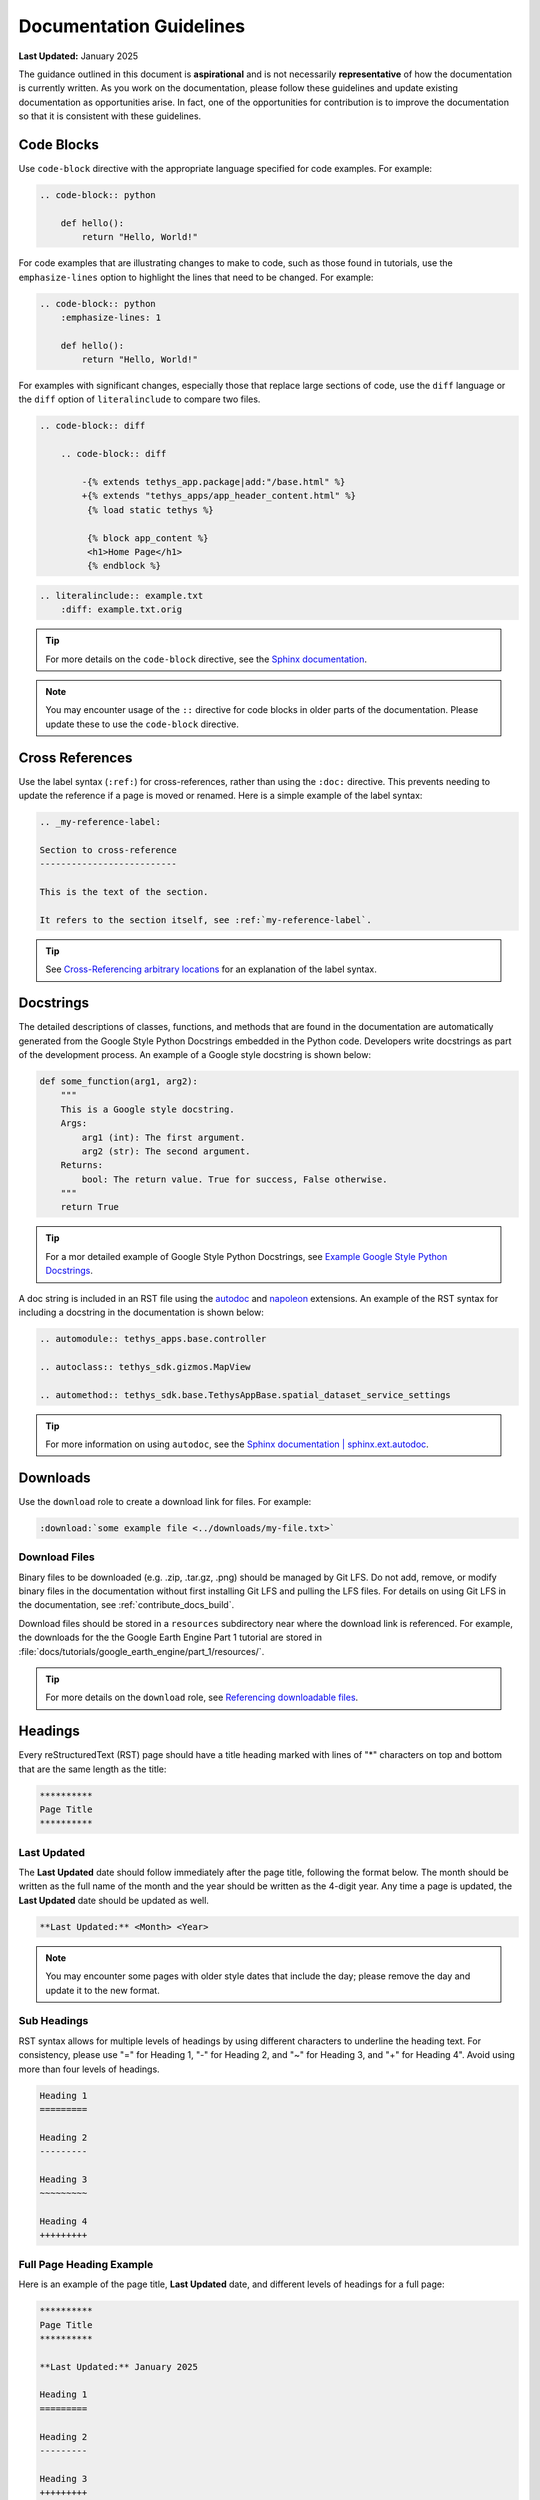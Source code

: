 .. _contribute_docs_guidelines:

************************
Documentation Guidelines
************************

**Last Updated:** January 2025

The guidance outlined in this document is **aspirational** and is not necessarily **representative** of how the documentation is currently written. As you work on the documentation, please follow these guidelines and update existing documentation as opportunities arise. In fact, one of the opportunities for contribution is to improve the documentation so that it is consistent with these guidelines.

.. _contribute_docs_code_blocks:

Code Blocks
===========

Use ``code-block`` directive with the appropriate language specified for code examples. For example:

.. code-block:: rst

    .. code-block:: python

        def hello():
            return "Hello, World!"

For code examples that are illustrating changes to make to code, such as those found in tutorials, use the ``emphasize-lines`` option to highlight the lines that need to be changed. For example:

.. code-block:: rst

    .. code-block:: python
        :emphasize-lines: 1

        def hello():
            return "Hello, World!"

For examples with significant changes, especially those that replace large sections of code, use the ``diff`` language or the ``diff`` option of ``literalinclude`` to compare two files.

.. code-block:: rst

    .. code-block:: diff

        .. code-block:: diff

            -{% extends tethys_app.package|add:"/base.html" %}
            +{% extends "tethys_apps/app_header_content.html" %}
             {% load static tethys %}

             {% block app_content %}
             <h1>Home Page</h1>
             {% endblock %}

.. code-block:: rst

    .. literalinclude:: example.txt
        :diff: example.txt.orig

.. tip::

    For more details on the ``code-block`` directive, see the `Sphinx documentation <https://www.sphinx-doc.org/en/master/usage/restructuredtext/directives.html#directive-code-block>`_.

.. note::

    You may encounter usage of the ``::`` directive for code blocks in older parts of the documentation. Please update these to use the ``code-block`` directive.

.. _contribute_docs_cross_references:

Cross References
================

Use the label syntax (``:ref:``) for cross-references, rather than using the ``:doc:`` directive. This prevents needing to update the reference if a page is moved or renamed. Here is a simple example of the label syntax:

.. code-block:: rst

    .. _my-reference-label:

    Section to cross-reference
    --------------------------

    This is the text of the section.

    It refers to the section itself, see :ref:`my-reference-label`.

.. tip::

    See `Cross-Referencing arbitrary locations <https://www.sphinx-doc.org/en/master/usage/referencing.html#role-ref>`_ for an explanation of the label syntax.

.. _contribute_docs_docstrings:

Docstrings
==========

The detailed descriptions of classes, functions, and methods that are found in the documentation are automatically generated from the Google Style Python Docstrings embedded in the Python code. Developers write docstrings as part of the development process. An example of a Google style docstring is shown below:

.. code-block:: Python

   def some_function(arg1, arg2):
       """
       This is a Google style docstring.
       Args:
           arg1 (int): The first argument.
           arg2 (str): The second argument.
       Returns:
           bool: The return value. True for success, False otherwise.
       """
       return True

.. tip::

    For a mor detailed example of Google Style Python Docstrings, see `Example Google Style Python Docstrings <https://sphinxcontrib-napoleon.readthedocs.io/en/latest/example_google.html>`_.


A doc string is included in an RST file using the `autodoc <https://www.sphinx-doc.org/en/master/usage/extensions/autodoc.html>`_ and `napoleon <https://sphinxcontrib-napoleon.readthedocs.io/en/latest/index.html>`_ extensions. An example of the RST syntax for including a docstring in the documentation is shown below:

.. code-block:: rst

   .. automodule:: tethys_apps.base.controller

   .. autoclass:: tethys_sdk.gizmos.MapView

   .. automethod:: tethys_sdk.base.TethysAppBase.spatial_dataset_service_settings

.. tip::

    For more information on using ``autodoc``, see the `Sphinx documentation | sphinx.ext.autodoc <https://www.sphinx-doc.org/en/master/usage/extensions/autodoc.html>`_.

.. _contribute_docs_download_files:

Downloads
=========

Use the ``download`` role to create a download link for files. For example:

.. code-block:: rst

    :download:`some example file <../downloads/my-file.txt>`

Download Files
--------------

Binary files to be downloaded (e.g. .zip, .tar.gz, .png) should be managed by Git LFS. Do not add, remove, or modify binary files in the documentation without first installing Git LFS and pulling the LFS files. For details on using Git LFS in the documentation, see :ref:`contribute_docs_build`.

Download files should be stored in a ``resources`` subdirectory near where the download link is referenced. For example, the downloads for the the Google Earth Engine Part 1 tutorial are stored in :file:`docs/tutorials/google_earth_engine/part_1/resources/`.

.. tip::

    For more details on the ``download`` role, see `Referencing downloadable files <https://www.sphinx-doc.org/en/master/usage/referencing.html#referencing-downloadable-files>`_.

.. _contribute_docs_headings:

Headings
========

Every reStructuredText (RST) page should have a title heading marked with lines of "*" characters on top and bottom that are the same length as the title:

.. code-block:: rst

    **********
    Page Title
    **********

Last Updated
------------

The **Last Updated** date should follow immediately after the page title, following the format below. The month should be written as the full name of the month and the year should be written as the 4-digit year. Any time a page is updated, the **Last Updated** date should be updated as well.

.. code-block:: rst

    **Last Updated:** <Month> <Year>


.. note::

    You may encounter some pages with older style dates that include the day; please remove the day and update it to the new format.

Sub Headings
------------

RST syntax allows for multiple levels of headings by using different characters to underline the heading text. For consistency, please use "=" for Heading 1, "-" for Heading 2, and "~" for Heading 3, and "+" for Heading 4". Avoid using more than four levels of headings. 

.. code-block:: rst

    Heading 1
    =========

    Heading 2
    ---------

    Heading 3
    ~~~~~~~~~

    Heading 4
    +++++++++

Full Page Heading Example
-------------------------

Here is an example of the page title, **Last Updated** date, and different levels of headings for a full page:

.. code-block:: rst

    **********
    Page Title
    **********

    **Last Updated:** January 2025

    Heading 1
    =========

    Heading 2
    ---------

    Heading 3
    +++++++++

.. tip::

    For more details on heading syntax in RST, see `reStructured Text Primer: Sections <https://www.sphinx-doc.org/en/master/usage/restructuredtext/basics.html#sections>`_.

.. _contribute_docs_hyperlinks:

Hyperlinks
==========

Use the use the RST syntax for hyperlinks for links to external resources. For internal links see :ref:`contribute_docs_cross_references`. 


For links where the text should be the same as the web address, no special syntax is needed:

.. code-block:: rst

    This is a sentence with a web address link https://www.example.com.

For links where custom text is desired, use the following syntax:

.. code-block:: rst

    This is a sentence with a `custom link text <https://www.example.com>`_.

.. tip::

    For more details on hyperlinks in RST see `reStructured Text Primer: Hyperlinks <https://www.sphinx-doc.org/en/master/usage/restructuredtext/basics.html#hyperlinks>`_.

Django Links
------------

The Tethys Platform documentation includes many links to the Django documentation. All Django links should refernece the current Long Term Support (LTS) version of Django.

Link Checker
------------

Overtime, the links in the documentation may become outdated. Fortunately, Sphinx provides a builder that will check all of the links in the documentation. To run the link checker, run the following command in the :file:`docs` directory:

.. code-block:: bash

    make linkcheck

The output will be written to :file:`_build/linkcheck/output.txt`. Review the output and correct any broken links. Entries with status of "working". Those that are "unchecked" or "ignored" have been skipped via configuration. The "broken" entries are the ones that need to be fixed. The links with status "redirected" are not necessarily broken, but may need to be updated.

.. caution::

    The link checker requires an internet connection to check the links and takes a **long** time to run, because it checks every link in the documentation. It is not required to run the link checker before every commit, but it is recommended to run it periodically to ensure that the links in the documentation are up-to-date.

.. _contribute_docs_images:

Images
======

Use the ``image`` directive to include an image in the documentation or use ``figure`` to include an image with a caption.  For example:

**image**

.. code-block:: rst

    .. image:: images/my-image.png
        :alt: My Image
        :width: 400px
        :align: center

**figure**

.. code-block:: rst

    .. figure:: images/my-image.png
        :alt: My Image
        :width: 400px
        :align: center

        My Image Caption\

.. tip::

    See `reStructured Text Primer: Images <https://www.sphinx-doc.org/en/master/usage/restructuredtext/basics.html#images>`_ for more details on including images in the documentation.

Image Files
-----------

Images in the documentation are managed by Git LFS. Do not add, remove, or modify images without first installing Git LFS and pulling the images For details on using Git LFS in the documentation, see :ref:`contribute_docs_build`.

Images files should be stored in either the ``docs/images`` directory or in a ``resources`` subdirectory near where the images are used. For example, the images for the THREDDS tutorial are stored in :file:`docs/tutorials/thredds/resources`. The latter option is preferred for tutorials and other sections where the images are closely related to the content.

Screenshot Guidelines
---------------------

Full-window screenshots should have the following properties:

* **Aspect Ratio**: 16:9
* **Minimum Resolution**: 1920x1080
* **File Format**: PNG / WebP

.. note::

    On higher resolution displays, such as 4K displays, it will likely be necessary to zoom in on the page to ensure that the content is legible in the screenshot.

.. figure:: ../../tutorials/thredds/resources/visualize_leaflet_solution.png
    :alt: Example of a 16:9 screenshot

    **Figure 1.** Example of a screenshot that follows the 16:9 aspect ratio.

Partial-window screenshots, or a screenshot of only part of an application may have different aspect ratios, but should have equivalent resolution and use same file formats:

* **Aspect Ratio**: variable
* **Resolution**: equivalent of 1920x1080 for given aspect ratio
* **File Format**: PNG / WebP

.. figure:: ../../images/tutorial/advanced/Assign_Persistent_Store_Service.png
    :alt: Example of a partial-window screenshot

    **Figure 2.** Example of a partial-window screenshot.

For screenshots that include the address bar of a web browser:

* **Chrome**: Use Chrome for consistency.
* **Guest Mode**: Use Guest Mode in Chrome to avoid showing any personal information in the address bar.
* **One Tab**: Close all tabs except for the one being captured.

.. figure:: ../../tutorials/google_earth_engine/part_1/resources/map_view_solution.png
    :alt: Example of a screenshot with the address bar

    **Figure 3.** Example of a screenshot with the address bar visible, a single tab, and guest mode.

For screenshots of production portals, live data, real accounts and/or websites:

* **Censor Personal Information**: If the screenshot includes personal information, such as a username, email address, or location, censor it before including the screenshot in the documentation.
* **Data Privacy**: Be mindful of data privacy when including screenshots of live portals or applications. Do not include any sensitive or private information in the screenshot.

.. figure:: ../../tutorials/google_earth_engine/part_3/resources/service_account_solution.png
    :alt: Example of a screenshot with personal information

    **Figure 4.** Example of a screenshot with personal information. This information should be censored before including the screenshot in the documentation.

.. _contribute_docs_indentation:

Indentation
===========

Use four spaces for indentation in RST files. Do not use tabs or three spaces. This simplifies documentation writing by making the Python code examples (which must have 4 space indentation) consistent with the rest of the documentation.

.. _contribute_docs_writing:

Writing Guidance
================

Use the following guidelines to create high-quality, user-friendly documentation that is clear, consistent, and easy to understand.

**Clarity and Conciseness**. Write clear and concise sentences to ensure that the documentation is easy to understand. Avoid using unnecessary jargon and complex language that might confuse the reader. Aim for simplicity and precision in your explanations to make the content accessible to a wide audience.

**Active Voice**. Use the active voice to make instructions direct and engaging. This writing style emphasizes the action and the person performing it, making the instructions more actionable. For example, use "Run the script" instead of "The script should be run" to create a more dynamic and clear directive.

**Second Person**. Address the reader directly using the second person ("you"). This approach makes the documentation more personal and easier to follow. For instance, write "You can install the package using pip" to engage the reader and provide clear guidance.

**Consistency**. Maintain consistent terminology and formatting throughout the documentation. Using the same terms for the same concepts helps avoid confusion and ensures that the documentation is professional and coherent. Consistency in style and structure also aids in readability and comprehension.

**Correct Capitalization**. Use correct capitalization for brand names, function names, and other proper nouns. This includes names like "Python", "NumPy", and "Tethys Platform". Proper capitalization helps maintain a professional appearance and ensures that the documentation adheres to standard conventions (see :ref:`contribute_docs_brand_names` for specific guidance on the Tethys Platform brand names).

**Punctuation**. Use proper punctuation to enhance readability and clarity. Ensure that lists, bullet points, and numbered steps are punctuated correctly to make the documentation easy to follow. Proper punctuation also helps convey the intended meaning accurately.

**Grammar and Spelling**. Use correct grammar and US English spelling throughout the documentation. Proofread the content to avoid errors and ensure that the documentation is polished and professional. Correct grammar and spelling contribute to the overall quality and credibility of the documentation (see :ref:`contribute_docs_spelling` to learn how to spellcheck the documentation).

**Code Examples**. Ensure that code examples are properly formatted and indented. Use four spaces for indentation in Python code to maintain consistency and readability. Well-formatted code examples help readers understand and apply the concepts being explained.

**Headings and Structure**. Use clear headings and subheadings to organize the content logically. A well-structured document guides the reader through the material in a coherent manner. Logical organization and clear headings make it easier for readers to find and understand the information they need.

**Examples and Illustrations**. Include examples and illustrations to clarify complex concepts. Use diagrams, screenshots, or code snippets where appropriate to provide visual aids that enhance understanding. Examples and illustrations can make abstract or complicated ideas more concrete and accessible.

.. _contribute_docs_brand_names:

Brand Names
-----------

When referring to brand names, use the correct capitalization and spelling. For example, use "Tethys Platform" instead of "tethys platform" or "TETHYS PLATFORM". The following are some examples of brand names commonly used in the documentation:

* **Tethys Platform**: The name of the platform should be capitalized as "Tethys Platform" or "Tethys". Only use the shorter form "Tethys" after the full name has been introduced on a page. When in doubt, use the full name.
* **Tethys Apps**: The name of the web applications developed using Tethys Platform should be referred to as "Tethys Apps" or "Tethys Applications".
* **Tethys Portal**: The name of the Django website project that hosts Tethys Apps should be referred to as "Tethys Portal".


.. _contribute_docs_spelling:

Spelling
--------

Use US English spelling in the documentation. For example, use "color" instead of "colour". Translations to other languages should be handled using the internationalization features of Sphinx. See :ref:`contribute_docs_i18n`.

Use the ``sphinxcontrib.spelling`` extension for Sphinx to check spelling before you commit changes. Run the following command from the :file:`docs` director to check spelling:

.. code-block:: bash

    make spelling

The output will be written to :file:`_build/spelling/output.txt`. Review the output and correct any spelling errors as follows:

* Correct misspelled words.
* If the word is spelled correctly, but is not recognized do one of the following:
    * If the word is a code brand/library/etc., add double grave accents around the word (e.g. ``gravatar``).
    * Replace with a synonym or rephrase the sentence to something the spellchecker recognizes.
    * If you are sure the word is correct, add it to the :file:`spelling_wordlist.txt` file in the :file:`docs` directory (**in alphabetical order, please**).
